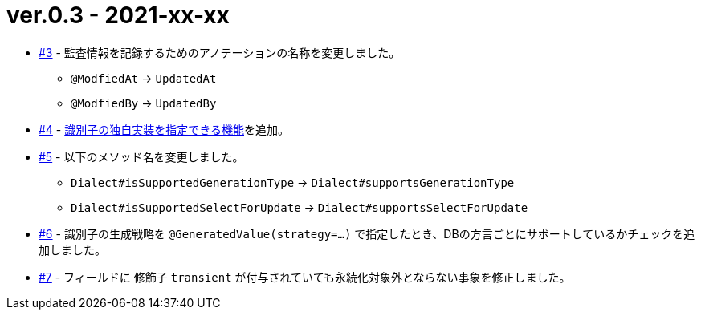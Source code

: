 = ver.0.3 - 2021-xx-xx

* https://github.com/mygreen/sqlmapper/pull/3[#3, window="_blank"] - 監査情報を記録するためのアノテーションの名称を変更しました。
** ``@ModfiedAt`` -> ``UpdatedAt``
** ``@ModfiedBy`` -> ``UpdatedBy``

* https://github.com/mygreen/sqlmapper/pull/4[#4, window="_blank"] - <<custom_id_gnerarator,識別子の独自実装を指定できる機能>>を追加。

* https://github.com/mygreen/sqlmapper/pull/5[#5, window="_blank"] - 以下のメソッド名を変更しました。
** ``Dialect#isSupportedGenerationType`` -> ``Dialect#supportsGenerationType``
** ``Dialect#isSupportedSelectForUpdate`` -> ``Dialect#supportsSelectForUpdate``

* https://github.com/mygreen/sqlmapper/pull/6[#6, window="_blank"] - 識別子の生成戦略を ``@GeneratedValue(strategy=...)`` で指定したとき、DBの方言ごとにサポートしているかチェックを追加しました。

* https://github.com/mygreen/sqlmapper/pull/7[#7, window="_blank"] - フィールドに 修飾子 `transient` が付与されていても永続化対象外とならない事象を修正しました。
